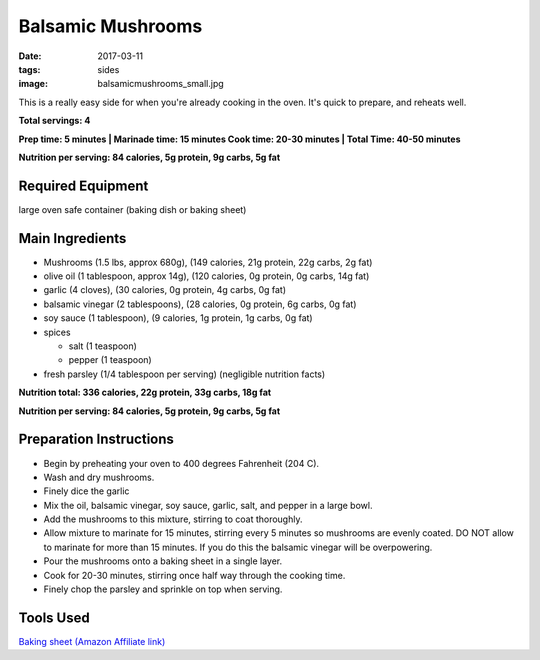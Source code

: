 Balsamic Mushrooms
==================
:date: 2017-03-11
:tags: sides
:image: balsamicmushrooms_small.jpg

This is a really easy side for when you're already cooking in the oven. It's
quick to prepare, and reheats well.

.. image:: images/balsamicmushrooms_large.jpg
    :alt: Balsamic Mushrooms
    :align: left

**Total servings: 4**

**Prep time: 5 minutes | Marinade time: 15 minutes Cook time: 20-30 minutes | Total Time: 40-50 minutes**

**Nutrition per serving: 84 calories, 5g protein, 9g carbs, 5g fat**

Required Equipment
------------------

large oven safe container (baking dish or baking sheet)

Main Ingredients
----------------

- Mushrooms (1.5 lbs, approx 680g), (149 calories, 21g protein, 22g carbs, 2g fat)
- olive oil (1 tablespoon, approx 14g), (120 calories, 0g protein, 0g carbs, 14g fat)
- garlic (4 cloves), (30 calories, 0g protein, 4g carbs, 0g fat)
- balsamic vinegar (2 tablespoons), (28 calories, 0g protein, 6g carbs, 0g fat)
- soy sauce (1 tablespoon), (9 calories, 1g protein, 1g carbs, 0g fat)
- spices

  - salt (1 teaspoon)
  - pepper (1 teaspoon)
- fresh parsley (1/4 tablespoon per serving) (negligible nutrition facts)

**Nutrition total: 336 calories, 22g protein, 33g carbs, 18g fat**

**Nutrition per serving: 84 calories, 5g protein, 9g carbs, 5g fat**

Preparation Instructions
------------------------

- Begin by preheating your oven to 400 degrees Fahrenheit (204 C).
- Wash and dry mushrooms.
- Finely dice the garlic
- Mix the oil, balsamic vinegar, soy sauce, garlic, salt, and pepper in a
  large bowl.
- Add the mushrooms to this mixture, stirring to coat thoroughly.
- Allow mixture to marinate for 15 minutes, stirring every 5 minutes so
  mushrooms are evenly coated. DO NOT allow to marinate for more than 15
  minutes. If you do this the balsamic vinegar will be overpowering.
- Pour the mushrooms onto a baking sheet in a single layer.
- Cook for 20-30 minutes, stirring once half way through the cooking time.
- Finely chop the parsley and sprinkle on top when serving.

Tools Used
----------

`Baking sheet (Amazon Affiliate link) <https://www.amazon.com/gp/product/B000G0KJG4/ref=as_li_ss_tl?ie=UTF8&psc=1&linkCode=ll1&tag=bulkeats-20&linkId=8aa77706fe6a482ec2e9c76ba25eb88c>`_

